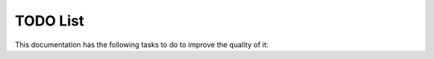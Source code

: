 TODO List
=========

This documentation has the following tasks to do to improve
the quality of it:

.. todoList::
